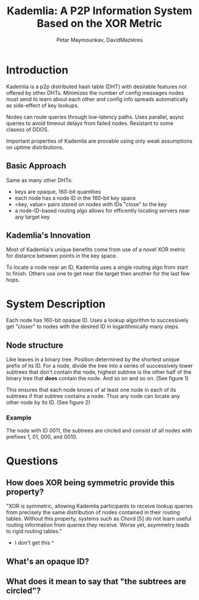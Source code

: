 #+TITLE: Kademlia: A P2P Information System Based on the XOR Metric
#+AUTHOR: Petar Maymounkav, DavidMaziéres
#+URL: pdos.csail.mit.edu/~petar/papers/maymounkov-kademlia-lncs.pdf
#+TAGS: p2p dht systems
#+YEAR: 2002

* Introduction
Kademlia is a p2p distributed hash table (DHT) with desirable features
not offered by other DHTs. Minimizes the number of config messages
nodes must send to learn about each other and config info spreads
automatically as side-effect of key lookups.

Nodes can route queries through low-latency paths. Uses parallel,
async queries to avoid timeout delays from failed nodes. Resistant to
some clasess of DDOS.

Important properties of Kademlia are provable using only weak
assumptions on uptime distributions.
** Basic Approach
Same as many other DHTs:
- keys are opaque, 160-bit quantities
- each node has a node ID in the 160-bit key space
- <key, value> pairs stored on nodes with IDs "close" to the key
- a node-ID-based routing algo allows for efficently locating servers
  near any target key
** Kademlia's Innovation
Most of Kademlia's unique benefits come from use of a novel XOR metric
for distance between points in the key space.

To locate a node near an ID, Kademlia uses a single routing algo from start to
finish. Others use one to get near the target then another for the
last few hops.
* System Description
Each node has 160-bit opaque ID. Uses a lookup algorithm to
successively get "closer" to nodes with the desired ID in
logarithmically many steps.
** Node structure
Like leaves in a binary tree. Position determined by the shortest
unique prefix of its ID. For a node, divide the tree into a series of
successively lower subtrees that don't contain the node, highest
subtree is the other half of the binary tree that *does* contain the
node. And so on and so on. (See figure 1)

This ensures that each node knows of at least one node in each of its
subtrees if that subtree contains a node. Thus any node can locate any
other node by its ID. (See figure 2)
*** Example
The node with ID 0011, the subtrees are circled and consist of all
nodes with prefixes 1, 01, 000, and 0010.

* Questions
** How does XOR being symmetric provide this property?
"XOR is symmetric, allowing Kademlia participants to receive lookup
queries from precisely the same distribution of nodes contained in
their routing tables. Without this property, systems such as Chord [5]
do not learn useful routing information from queries they
receive. Worse yet, asymmetry leads to rigid routing tables."
- I don't get this ^
** What's an opaque ID?
** What does it mean to say that "the subtrees are circled"?
